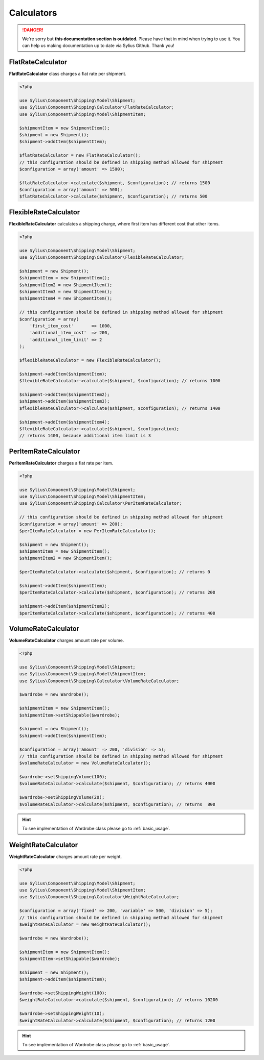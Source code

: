 .. rst-class:: outdated

Calculators
===========

.. danger::

   We're sorry but **this documentation section is outdated**. Please have that in mind when trying to use it.
   You can help us making documentation up to date via Sylius Github. Thank you!

FlatRateCalculator
------------------

**FlatRateCalculator** class charges a flat rate per shipment.

.. code-block:: php

    <?php

    use Sylius\Component\Shipping\Model\Shipment;
    use Sylius\Component\Shipping\Calculator\FlatRateCalculator;
    use Sylius\Component\Shipping\Model\ShipmentItem;

    $shipmentItem = new ShipmentItem();
    $shipment = new Shipment();
    $shipment->addItem($shipmentItem);

    $flatRateCalculator = new FlatRateCalculator();
    // this configuration should be defined in shipping method allowed for shipment
    $configuration = array('amount' => 1500);

    $flatRateCalculator->calculate($shipment, $configuration); // returns 1500
    $configuration = array('amount' => 500);
    $flatRateCalculator->calculate($shipment, $configuration); // returns 500

FlexibleRateCalculator
----------------------

**FlexibleRateCalculator** calculates a shipping charge, where first item has different cost that other items.

.. code-block:: php

    <?php

    use Sylius\Component\Shipping\Model\Shipment;
    use Sylius\Component\Shipping\Calculator\FlexibleRateCalculator;

    $shipment = new Shipment();
    $shipmentItem = new ShipmentItem();
    $shipmentItem2 = new ShipmentItem();
    $shipmentItem3 = new ShipmentItem();
    $shipmentItem4 = new ShipmentItem();

    // this configuration should be defined in shipping method allowed for shipment
    $configuration = array(
        'first_item_cost'       => 1000,
        'additional_item_cost'  => 200,
        'additional_item_limit' => 2
    );

    $flexibleRateCalculator = new FlexibleRateCalculator();

    $shipment->addItem($shipmentItem);
    $flexibleRateCalculator->calculate($shipment, $configuration); // returns 1000

    $shipment->addItem($shipmentItem2);
    $shipment->addItem($shipmentItem3);
    $flexibleRateCalculator->calculate($shipment, $configuration); // returns 1400

    $shipment->addItem($shipmentItem4);
    $flexibleRateCalculator->calculate($shipment, $configuration);
    // returns 1400, because additional item limit is 3

PerItemRateCalculator
---------------------

**PerItemRateCalculator** charges a flat rate per item.

.. code-block:: php

    <?php

    use Sylius\Component\Shipping\Model\Shipment;
    use Sylius\Component\Shipping\Model\ShipmentItem;
    use Sylius\Component\Shipping\Calculator\PerItemRateCalculator;

    // this configuration should be defined in shipping method allowed for shipment
    $configuration = array('amount' => 200);
    $perItemRateCalculator = new PerItemRateCalculator();

    $shipment = new Shipment();
    $shipmentItem = new ShipmentItem();
    $shipmentItem2 = new ShipmentItem();

    $perItemRateCalculator->calculate($shipment, $configuration); // returns 0

    $shipment->addItem($shipmentItem);
    $perItemRateCalculator->calculate($shipment, $configuration); // returns 200

    $shipment->addItem($shipmentItem2);
    $perItemRateCalculator->calculate($shipment, $configuration); // returns 400


VolumeRateCalculator
--------------------

**VolumeRateCalculator** charges amount rate per volume.

.. code-block:: php

    <?php

    use Sylius\Component\Shipping\Model\Shipment;
    use Sylius\Component\Shipping\Model\ShipmentItem;
    use Sylius\Component\Shipping\Calculator\VolumeRateCalculator;

    $wardrobe = new Wardrobe();

    $shipmentItem = new ShipmentItem();
    $shipmentItem->setShippable($wardrobe);

    $shipment = new Shipment();
    $shipment->addItem($shipmentItem);

    $configuration = array('amount' => 200, 'division' => 5);
    // this configuration should be defined in shipping method allowed for shipment
    $volumeRateCalculator = new VolumeRateCalculator();

    $wardrobe->setShippingVolume(100);
    $volumeRateCalculator->calculate($shipment, $configuration); // returns 4000

    $wardrobe->setShippingVolume(20);
    $volumeRateCalculator->calculate($shipment, $configuration); // returns  800

.. hint::
    To see implementation of Wardrobe class please go to :ref:`basic_usage`.

WeightRateCalculator
--------------------

**WeightRateCalculator** charges amount rate per weight.

.. code-block:: php

    <?php

    use Sylius\Component\Shipping\Model\Shipment;
    use Sylius\Component\Shipping\Model\ShipmentItem;
    use Sylius\Component\Shipping\Calculator\WeightRateCalculator;

    $configuration = array('fixed' => 200, 'variable' => 500, 'division' => 5);
    // this configuration should be defined in shipping method allowed for shipment
    $weightRateCalculator = new WeightRateCalculator();

    $wardrobe = new Wardrobe();

    $shipmentItem = new ShipmentItem();
    $shipmentItem->setShippable($wardrobe);

    $shipment = new Shipment();
    $shipment->addItem($shipmentItem);

    $wardrobe->setShippingWeight(100);
    $weightRateCalculator->calculate($shipment, $configuration); // returns 10200

    $wardrobe->setShippingWeight(10);
    $weightRateCalculator->calculate($shipment, $configuration); // returns 1200

.. hint::
    To see implementation of Wardrobe class please go to :ref:`basic_usage`.
